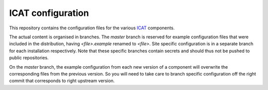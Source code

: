 ICAT configuration
==================

This repository contains the configuration files for the various
`ICAT`_ components.

The actual content is organised in branches.  The `master` branch is
reserved for example configuration files that were included in the
distribution, having `<file>.example` renamed to `<file>`.  Site
specific configuration is in a separate branch for each installation
respectively.  Note that these specific branches contain secrets and
should thus not be pushed to public repositories.

On the `master` branch, the example configuration from each new
version of a component will overwrite the corresponding files from the
previous version.  So you will need to take care to branch specific
configuration off the right commit that corresponds to right upstream
version.


.. _ICAT: http://www.icatproject.org/

